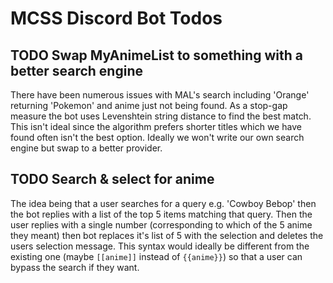 * MCSS Discord Bot Todos
** TODO Swap MyAnimeList to something with a better search engine
   There have been numerous issues with MAL's search including 'Orange'
   returning 'Pokemon' and anime just not being found. As a stop-gap measure
   the bot uses Levenshtein string distance to find the best match. This
   isn't ideal since the algorithm prefers shorter titles which we have found
   often isn't the best option. Ideally we won't write our own search engine
   but swap to a better provider.

** TODO Search & select for anime
   The idea being that a user searches for a query e.g. 'Cowboy Bebop'
   then the bot replies with a list of the top 5 items matching that query.
   Then the user replies with a single number (corresponding to which of the 
   5 anime they meant) then bot replaces it's list of 5 with the selection and
   deletes the users selection message. This syntax would ideally be different
   from the existing one (maybe =[[anime]]= instead of ={{anime}}=) so that a user
   can bypass the search if they want.
